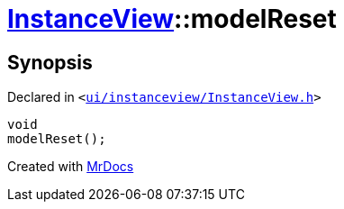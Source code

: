 [#InstanceView-modelReset]
= xref:InstanceView.adoc[InstanceView]::modelReset
:relfileprefix: ../
:mrdocs:


== Synopsis

Declared in `&lt;https://github.com/PrismLauncher/PrismLauncher/blob/develop/launcher/ui/instanceview/InstanceView.h#L89[ui&sol;instanceview&sol;InstanceView&period;h]&gt;`

[source,cpp,subs="verbatim,replacements,macros,-callouts"]
----
void
modelReset();
----



[.small]#Created with https://www.mrdocs.com[MrDocs]#
